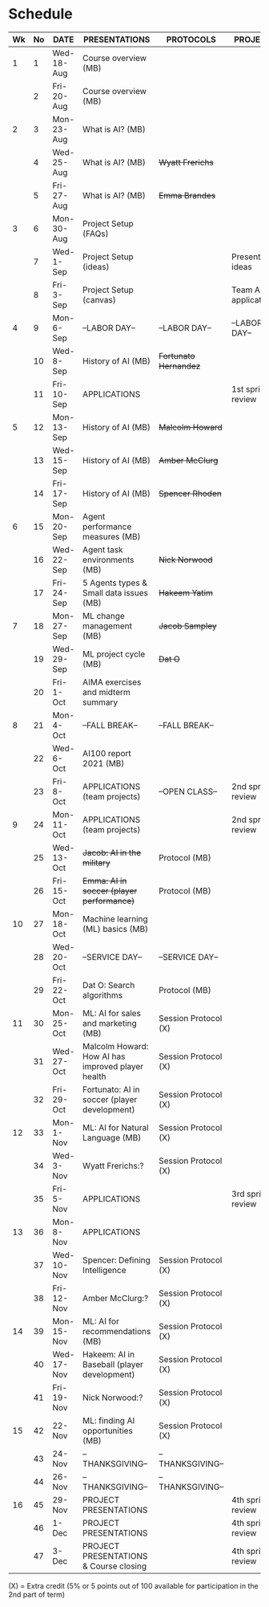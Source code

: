 #+options: toc:nil
* Schedule
   | Wk | No | DATE       | PRESENTATIONS                                     | PROTOCOLS             | PROJECTS             |
   |----+----+------------+---------------------------------------------------+-----------------------+----------------------|
   | 1  |  1 | Wed-18-Aug | Course overview (MB)                              |                       |                      |
   |    |  2 | Fri-20-Aug | Course overview (MB)                              |                       |                      |
   |----+----+------------+---------------------------------------------------+-----------------------+----------------------|
   | 2  |  3 | Mon-23-Aug | What is AI? (MB)                                  |                       |                      |
   |    |  4 | Wed-25-Aug | What is AI? (MB)                                  | +Wyatt Frerichs+      |                      |
   |    |  5 | Fri-27-Aug | What is AI? (MB)                                  | +Emma Brandes+        |                      |
   |----+----+------------+---------------------------------------------------+-----------------------+----------------------|
   | 3  |  6 | Mon-30-Aug | Project Setup (FAQs)                              |                       |                      |
   |    |  7 | Wed-1-Sep  | Project Setup (ideas)                             |                       | Presentation ideas   |
   |    |  8 | Fri-3-Sep  | Project Setup (canvas)                            |                       | Team AI applications |
   |----+----+------------+---------------------------------------------------+-----------------------+----------------------|
   | 4  |  9 | Mon-6-Sep  | --LABOR DAY--                                     | --LABOR DAY--         | --LABOR DAY--        |
   |    | 10 | Wed-8-Sep  | History of AI (MB)                                | +Fortunato Hernandez+ |                      |
   |    | 11 | Fri-10-Sep | APPLICATIONS                                      |                       | 1st sprint review    |
   |----+----+------------+---------------------------------------------------+-----------------------+----------------------|
   | 5  | 12 | Mon-13-Sep | History of AI (MB)                                | +Malcolm Howard+      |                      |
   |    | 13 | Wed-15-Sep | History of AI (MB)                                | +Amber McClurg+       |                      |
   |    | 14 | Fri-17-Sep | History of AI (MB)                                | +Spencer Rhoden+      |                      |
   |----+----+------------+---------------------------------------------------+-----------------------+----------------------|
   | 6  | 15 | Mon-20-Sep | Agent performance measures (MB)                   |                       |                      |
   |    | 16 | Wed-22-Sep | Agent task environments (MB)                      | +Nick Norwood+        |                      |
   |    | 17 | Fri-24-Sep | 5 Agents types & Small data issues (MB)           | +Hakeem Yatim+        |                      |
   |----+----+------------+---------------------------------------------------+-----------------------+----------------------|
   | 7  | 18 | Mon-27-Sep | ML change management (MB)                         | +Jacob Sampley+       |                      |
   |    | 19 | Wed-29-Sep | ML project cycle (MB)                             | +Dat O+               |                      |
   |    | 20 | Fri-1-Oct  | AIMA exercises and midterm summary                |                       |                      |
   |----+----+------------+---------------------------------------------------+-----------------------+----------------------|
   | 8  | 21 | Mon-4-Oct  | --FALL BREAK--                                    | --FALL BREAK--        |                      |
   |    | 22 | Wed-6-Oct  | AI100 report 2021 (MB)                            |                       |                      |
   |    | 23 | Fri-8-Oct  | APPLICATIONS (team projects)                      | --OPEN CLASS--        | 2nd sprint review    |
   |----+----+------------+---------------------------------------------------+-----------------------+----------------------|
   | 9  | 24 | Mon-11-Oct | APPLICATIONS (team projects)                      |                       | 2nd sprint review    |
   |    | 25 | Wed-13-Oct | +Jacob: AI in the military+                       | Protocol (MB)         |                      |
   |    | 26 | Fri-15-Oct | +Emma: AI in soccer (player performance)+         | Protocol (MB)         |                      |
   |----+----+------------+---------------------------------------------------+-----------------------+----------------------|
   | 10 | 27 | Mon-18-Oct | Machine learning (ML) basics (MB)                 |                       |                      |
   |    | 28 | Wed-20-Oct | --SERVICE DAY--                                   | --SERVICE DAY--       |                      |
   |    | 29 | Fri-22-Oct | Dat O: Search algorithms                          | Protocol (MB)         |                      |
   |----+----+------------+---------------------------------------------------+-----------------------+----------------------|
   | 11 | 30 | Mon-25-Oct | ML: AI for sales and marketing (MB)               | Session Protocol (X)  |                      |
   |    | 31 | Wed-27-Oct | Malcolm Howard: How AI has improved player health | Session Protocol (X)  |                      |
   |    | 32 | Fri-29-Oct | Fortunato: AI in soccer (player development)      | Session Protocol (X)  |                      |
   |----+----+------------+---------------------------------------------------+-----------------------+----------------------|
   | 12 | 33 | Mon-1-Nov  | ML: AI for Natural Language (MB)                  | Session Protocol (X)  |                      |
   |    | 34 | Wed-3-Nov  | Wyatt Frerichs:?                                  | Session Protocol (X)  |                      |
   |    | 35 | Fri-5-Nov  | APPLICATIONS                                      |                       | 3rd sprint review    |
   |----+----+------------+---------------------------------------------------+-----------------------+----------------------|
   | 13 | 36 | Mon-8-Nov  | APPLICATIONS                                      |                       |                      |
   |    | 37 | Wed-10-Nov | Spencer: Defining Intelligence                    | Session Protocol (X)  |                      |
   |    | 38 | Fri-12-Nov | Amber McClurg:?                                   | Session Protocol (X)  |                      |
   |----+----+------------+---------------------------------------------------+-----------------------+----------------------|
   | 14 | 39 | Mon-15-Nov | ML: AI for recommendations (MB)                   | Session Protocol (X)  |                      |
   |    | 40 | Wed-17-Nov | Hakeem: AI in Baseball (player development)       | Session Protocol (X)  |                      |
   |    | 41 | Fri-19-Nov | Nick Norwood:?                                    | Session Protocol (X)  |                      |
   |----+----+------------+---------------------------------------------------+-----------------------+----------------------|
   | 15 | 42 | 22-Nov     | ML: finding AI opportunities (MB)                 | Session Protocol (X)  |                      |
   |    | 43 | 24-Nov     | --THANKSGIVING--                                  | --THANKSGIVING--      |                      |
   |    | 44 | 26-Nov     | --THANKSGIVING--                                  | --THANKSGIVING--      |                      |
   |----+----+------------+---------------------------------------------------+-----------------------+----------------------|
   | 16 | 45 | 29-Nov     | PROJECT PRESENTATIONS                             |                       | 4th sprint review    |
   |    | 46 | 1-Dec      | PROJECT PRESENTATIONS                             |                       | 4th sprint review    |
   |    | 47 | 3-Dec      | PROJECT PRESENTATIONS & Course closing            |                       | 4th sprint review    |
   |----+----+------------+---------------------------------------------------+-----------------------+----------------------|

   (X) = Extra credit (5% or 5 points out of 100 available for
   participation in the 2nd part of term)


